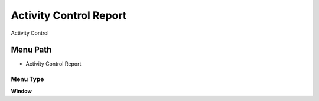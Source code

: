 
.. _functional-guide/menu/menu-activity-control-report:

=======================
Activity Control Report
=======================

Activity Control

Menu Path
=========


* Activity Control Report

Menu Type
---------
\ **Window**\ 


.. seealso::
    :ref:`functional-guide/window/window-activity-control-report`
